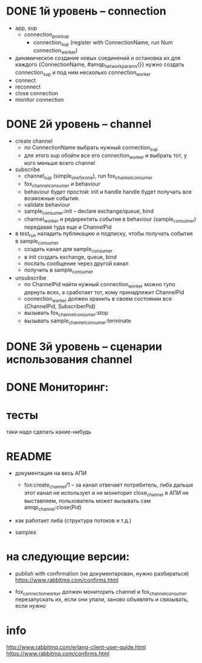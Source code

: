 * DONE 1й уровень -- connection
  + app, sup
    + connection_pool_sup
      + connection_sup (register with ConnectionName, run Num connection_worker)
  + динамическое создание новых соединений и остановка их
    для каждого {ConnectionName, #amqp_network_params{}} нужно создать connection_sup
    и под ним несколько connection_worker
  + connect
  + reconnect
  + close connection
  + monitor connection


* DONE 2й уровень -- channel
  + create channel
    + по ConnectionName выбрать нужный connection_sup
    + для этого sup обойти все его connection_worker
      и выбрать тот, у кого меньше всего channel

  + subscribe
    + channel_sup (simple_one_for_one), run fox_channel_consumer
    + fox_channel_consumer и  behaviour
    + behaviour будет простой: init и handle
      handle будет получать все возможные события.
    + validate behaviour
    + sample_consumer:init -- declare exchange/queue, bind
    + channel_worker
      и редиректить события в behaviour (sample_consumer)
      передавая туда еще и ChannelPid

  + в test_run наладить публикацию и подписку,
    чтобы получать события в sample_consumer
    + создать канал для sample_consumer
    + в init создать exchange, queue, bind
    + послать сообщение через другой канал
    + получить в sample_consumer

  + unsubscribe
    + по ChannelPid найти нужный connection_worker
      можно тупо дернуть всех, а сработает тот, кому принадлежит ChannelPid
    + connection_worker должен хранить в своем состоянии все {ChannelPid, SubscriberPid}
    + вызывать fox_channel_consumer:stop
    + вызывать sample_channel_consumer:terminate


* DONE 3й уровень -- сценарии использования channel

* DONE Мониторинг:

* тесты

таки надо сделать какие-нибудь


* README

- документация на весь АПИ
  - fox:create_channel/1 -- за канал отвечает потребитель, либа дальше этот канал не использует и не мониторит
    close_channel в АПИ не выставляем, пользователь может вызывать сам amqp_channel:close(Pid)

- как работает либа (структура потоков и т.д.)

- samples


* на следующие версии:

- publish with confirmation (не документарован, нужно разбираться)
  https://www.rabbitmq.com/confirms.html

- fox_connection_worker должен мониторить channel и fox_channel_consumer
  перезапускать их, если они упали, заново объявлять и связывать, если нужно


* info
http://www.rabbitmq.com/erlang-client-user-guide.html
https://www.rabbitmq.com/confirms.html
